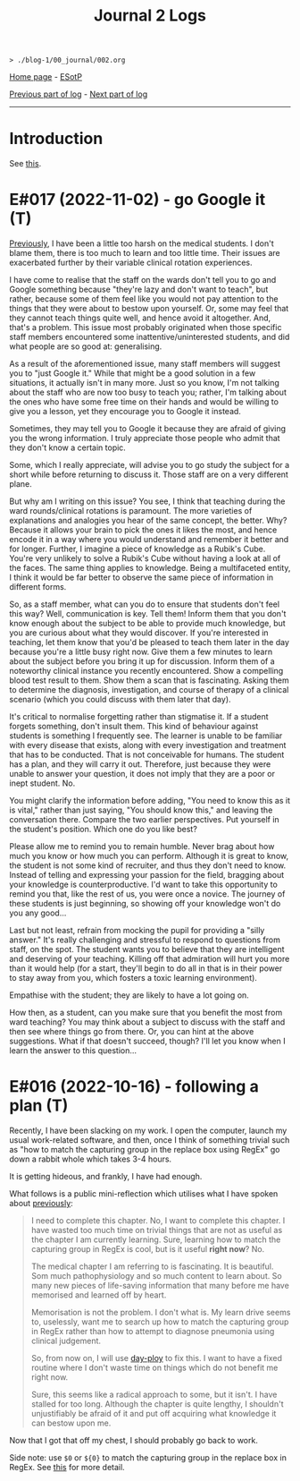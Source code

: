 #+TITLE: Journal 2 Logs

#+BEGIN_EXPORT html
<pre>
<code>> ./blog-1/00_journal/002.org</code>
</pre>
#+END_EXPORT

[[https://hnvy.github.io/blog-1/][Home page]] - [[https://github.com/hnvy/blog-1/edit/main/src/00_journal/002.org][ESotP]]

[[file:./journal_1_logs.org][Previous part of log]] - [[file:./journal_3_logs.org][Next part of log]]

-----

* Introduction
:PROPERTIES:
:CUSTOM_ID: intro
:END:
See [[https://hnvy.github.io/about.html#journal][this]].

* E#017 (2022-11-02) - go Google it (T)
:PROPERTIES:
:CUSTOM_ID: org3d75859
:END:

[[file:./journal_1_logs.org::#org1487799][Previously]], I have been a little too harsh on the medical students. I don't blame them, there is too much to learn and too little time. Their issues are exacerbated further by their variable clinical rotation experiences.

I have come to realise that the staff on the wards don't tell you to go and Google something because "they're lazy and don't want to teach", but rather, because some of them feel like you would not pay attention to the things that they were about to bestow upon yourself. Or, some may feel that they cannot teach things quite well, and hence avoid it altogether. And, that's a problem. This issue most probably originated when those specific staff members encountered some inattentive/uninterested students, and did what people are so good at: generalising.

As a result of the aforementioned issue, many staff members will suggest you to "just Google it." While that might be a good solution in a few situations, it actually isn't in many more. Just so you know, I'm not talking about the staff who are now too busy to teach you; rather, I'm talking about the ones who have some free time on their hands and would be willing to give you a lesson, yet they encourage you to Google it instead.

Sometimes, they may tell you to Google it because they are afraid of giving you the wrong information. I truly appreciate those people who admit that they don't know a certain topic.

Some, which I really appreciate, will advise you to go study the subject for a short while before returning to discuss it. Those staff are on a very different plane.

But why am I writing on this issue? You see, I think that teaching during the ward rounds/clinical rotations is paramount. The more varieties of explanations and analogies you hear of the same concept, the better. Why? Because it allows your brain to pick the ones it likes the most, and hence encode it in a way where you would understand and remember it better and for longer. Further, I imagine a piece of knowledge as a Rubik's Cube. You're very unlikely to solve a Rubik's Cube without having a look at all of the faces. The same thing applies to knowledge. Being a multifaceted entity, I think it would be far better to observe the same piece of information in different forms.

So, as a staff member, what can you do to ensure that students don't feel this way? Well, communication is key. Tell them! Inform them that you don't know enough about the subject to be able to provide much knowledge, but you are curious about what they would discover. If you're interested in teaching, let them know that you'd be pleased to teach them later in the day because you're a little busy right now. Give them a few minutes to learn about the subject before you bring it up for discussion. Inform them of a noteworthy clinical instance you recently encountered. Show a compelling blood test result to them. Show them a scan that is fascinating. Asking them to determine the diagnosis, investigation, and course of therapy of a clinical scenario (which you could discuss with them later that day).

It's critical to normalise forgetting rather than stigmatise it. If a student forgets something, don't insult them. This kind of behaviour against students is something I frequently see. The learner is unable to be familiar with every disease that exists, along with every investigation and treatment that has to be conducted. That is not conceivable for humans. The student has a plan, and they will carry it out. Therefore, just because they were unable to answer your question, it does not imply that they are a poor or inept student. No.

You might clarify the information before adding, "You need to know this as it is vital," rather than just saying, "You should know this," and leaving the conversation there. Compare the two earlier perspectives. Put yourself in the student's position. Which one do you like best?

Please allow me to remind you to remain humble. Never brag about how much you know or how much you can perform. Although it is great to know, the student is not some kind of recruiter, and thus they don't need to know. Instead of telling and expressing your passion for the field, bragging about your knowledge is counterproductive. I'd want to take this opportunity to remind you that, like the rest of us, you were once a novice. The journey of these students is just beginning, so showing off your knowledge won't do you any good...

Last but not least, refrain from mocking the pupil for providing a "silly answer." It's really challenging and stressful to respond to questions from staff, on the spot. The student wants you to believe that they are intelligent and deserving of your teaching. Killing off that admiration will hurt you more than it would help (for a start, they'll begin to do all in that is in their power to stay away from you, which fosters a toxic learning environment).

Empathise with the student; they are likely to have a lot going on.

How then, as a student, can you make sure that you benefit the most from ward teaching? You may think about a subject to discuss with the staff and then see where things go from there. Or, you can hint at the above suggestions. What if that doesn't succeed, though? I'll let you know when I learn the answer to this question...

* E#016 (2022-10-16) - following a plan (T)
:PROPERTIES:
:CUSTOM_ID: org41073c5
:END:

Recently, I have been slacking on my work. I open the computer, launch my usual work-related software, and then, once I think of something trivial such as "how to match the capturing group in the replace box using RegEx" go down a rabbit whole which takes 3-4 hours.

It is getting hideous, and frankly, I have had enough.

What follows is a public mini-reflection which utilises what I have spoken about [[file:./00_journal/01_logs/journal_1_logs.org#org474cc6c][previously]]:

#+BEGIN_QUOTE
I need to complete this chapter. No, I want to complete this chapter. I have wasted too much time on trivial things that are not as useful as the chapter I am currently learning. Sure, learning how to match the capturing group in RegEx is cool, but is it useful *right now*? No.

The medical chapter I am referring to is fascinating. It is beautiful. Som much pathophysiology and so much content to learn about. So many new pieces of life-saving information that many before me have memorised and learned off by heart.

Memorisation is not the problem. I don't what is. My learn drive seems to, uselessly, want me to search up how to match the capturing group in RegEx rather than how to attempt to diagnose pneumonia using clinical judgement.

So, from now on, I will use [[https://github.com/hnvy/day-ploy][day-ploy]] to fix this. I want to have a fixed routine where I don't waste time on things which do not benefit me right now.

Sure, this seems like a radical approach to some, but it isn't. I have stalled for too long. Although the chapter is quite lengthy, I shouldn't unjustifiably be afraid of it and put off acquiring what knowledge it can bestow upon me.
#+END_QUOTE

Now that I got that off my chest, I should probably go back to work.

Side note: use ~$0~ or ~${0}~ to match the capturing group in the replace box in RegEx. See [[https://www.regular-expressions.info/replacebackref.html][this]] for more detail.
